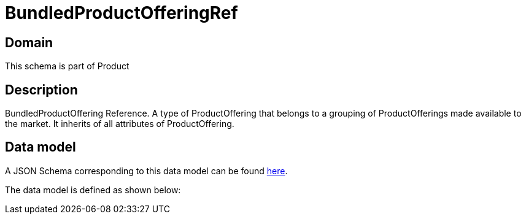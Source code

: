 = BundledProductOfferingRef

[#domain]
== Domain

This schema is part of Product

[#description]
== Description
BundledProductOffering Reference. A type of ProductOffering that belongs to a grouping of ProductOfferings made available to the market. It inherits of all attributes of ProductOffering.


[#data_model]
== Data model

A JSON Schema corresponding to this data model can be found https://tmforum.org[here].

The data model is defined as shown below:

